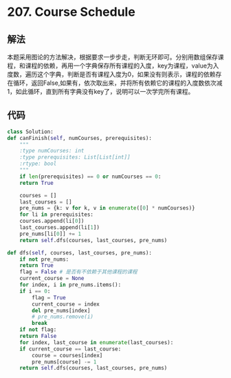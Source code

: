* 207. Course Schedule
** 解法
   本题采用图论的方法解决，根据要求一步步走，判断无环即可。分别用数组保存课程，和课程的依赖，再用一个字典保存所有课程的入度，key为课程，value为入度数，遍历这个字典，判断是否有课程入度为0，如果没有则表示，课程的依赖存在循环，返回False,如果有，依次取出来，并将所有依赖它的课程的入度数依次减1，如此循环，直到所有字典没有key了，说明可以一次学完所有课程。
** 代码
   #+BEGIN_SRC python
     class Solution:
	 def canFinish(self, numCourses, prerequisites):
	     """
	     :type numCourses: int
	     :type prerequisites: List[List[int]]
	     :rtype: bool
	     """
	     if len(prerequisites) == 0 or numCourses == 0:
		 return True
        
	     courses = []
	     last_courses = []
	     pre_nums = {k: v for k, v in enumerate([0] * numCourses)}
	     for li in prerequisites:
		 courses.append(li[0])
		 last_courses.append(li[1])
		 pre_nums[li[0]] += 1
	     return self.dfs(courses, last_courses, pre_nums)

	 def dfs(self, courses, last_courses, pre_nums):
	     if not pre_nums:
		 return True
	     flag = False # 是否有不依赖于其他课程的课程
	     current_course = None
	     for index, i in pre_nums.items():
		 if i == 0:
		     flag = True
		     current_course = index
		     del pre_nums[index]
		     # pre_nums.remove(i)
		     break
	     if not flag:
		 return False
	     for index, last_course in enumerate(last_courses):
		 if current_course == last_course:
		     course = courses[index]
		     pre_nums[course] -= 1
	     return self.dfs(courses, last_courses, pre_nums)
   #+END_SRC
